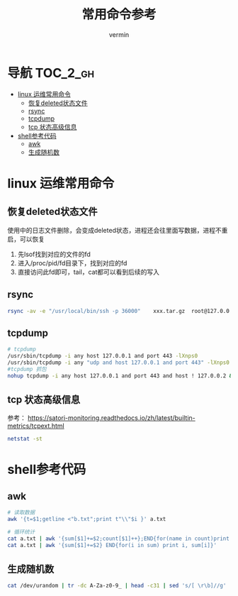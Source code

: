 #+TITLE: 常用命令参考
#+AUTHOR: vermin
#+OPTIONS: H:3 TOC:t
#+DESCRIPTION: 常用的一些命令以及shell脚本例子

* 导航                                                             :TOC_2_gh:
- [[#linux-运维常用命令][linux 运维常用命令]]
  - [[#恢复deleted状态文件][恢复deleted状态文件]]
  - [[#rsync][rsync]]
  - [[#tcpdump][tcpdump]]
  - [[#tcp-状态高级信息][tcp 状态高级信息]]
- [[#shell参考代码][shell参考代码]]
  - [[#awk][awk]]
  - [[#生成随机数][生成随机数]]

* linux 运维常用命令
** 恢复deleted状态文件
   使用中的日志文件删除，会变成deleted状态，进程还会往里面写数据，进程不重启，可以恢复
   1) 先lsof找到对应的文件的fd
   2) 进入/proc/pid/fd目录下，找到对应的fd
   3) 直接访问此fd即可，tail，cat都可以看到后续的写入

** rsync
   #+begin_src sh
   rsync -av -e "/usr/local/bin/ssh -p 36000"    xxx.tar.gz  root@127.0.0.1:/root/
   #+end_src
** tcpdump
   #+begin_src sh
   # tcpdump
   /usr/sbin/tcpdump -i any host 127.0.0.1 and port 443 -lXnps0
   /usr/sbin/tcpdump -i any "udp and host 127.0.0.1 and port 443" -lXnps0
   #tcpdump 抓包
   nohup tcpdump -i any host 127.0.0.1 and port 443 and host ! 127.0.0.2 &
   #+end_src

** tcp 状态高级信息
参考： https://satori-monitoring.readthedocs.io/zh/latest/builtin-metrics/tcpext.html
#+begin_src sh
netstat -st
#+end_src
* shell参考代码
** awk
   #+begin_src sh
   # 读取数据
   awk '{t=$1;getline <"b.txt";print t"\\"$i }' a.txt

   # 循环统计
   cat a.txt | awk '{sum[$1]+=$2;count[$1]++};END{for(name in count)print name, count[name], sum[name]/count[name]}'
   cat a.txt | awk '{sum[$1]+=$2} END{for(i in sum) print i, sum[i]}'
   #+end_src

** 生成随机数
   #+begin_src sh
   cat /dev/urandom | tr -dc A-Za-z0-9_ | head -c31 | sed 's/[ \r\b]//g'
   #+end_src
